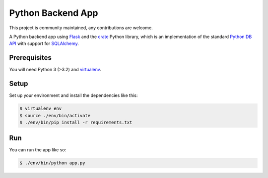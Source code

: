==================
Python Backend App
==================

This project is community maintained, any contributions are welcome.

A Python backend app using Flask_ and the crate_ Python library, which is an
implementation of the standard `Python DB API`_ with support for SQLAlchemy_.

Prerequisites
=============

You will need Python 3 (>3.2) and virtualenv_.

Setup
=====

Set up your environment and install the dependencies like this:

.. code-block:: sh

    $ virtualenv env
    $ source ./env/bin/activate
    $ ./env/bin/pip install -r requirements.txt

Run
===

You can run the app like so:

.. code-block:: sh

    $ ./env/bin/python app.py

.. _Flask: http://flask.pocoo.org/
.. _crate: https://pypi.python.org/pypi/crate
.. _Python DB API: https://www.python.org/dev/peps/pep-0249/
.. _virtualenv: https://virtualenv.readthedocs.org/en/latest/
.. _SQLAlchemy: http://www.sqlalchemy.org/

